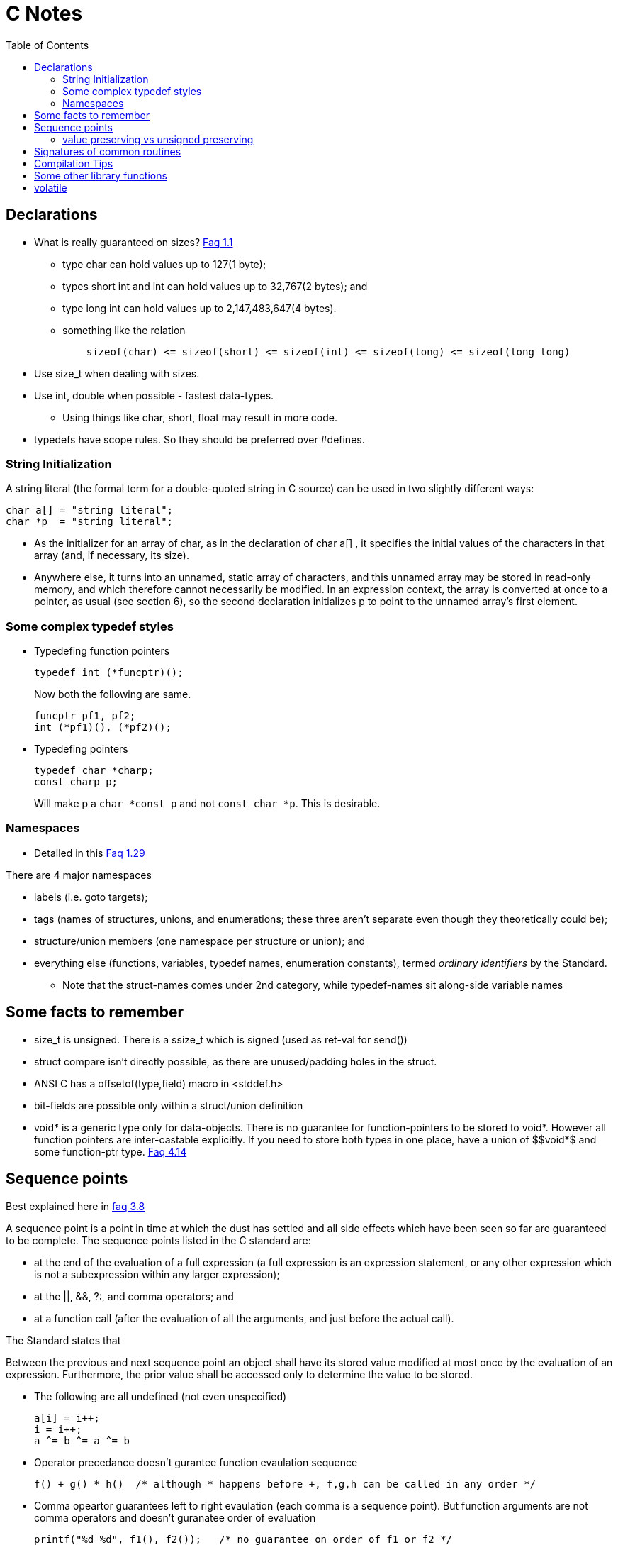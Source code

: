 C Notes
=======
:toc:

== Declarations

* What is really guaranteed on sizes? http://c-faq.com/decl/inttypes.html[Faq 1.1]
** type char can hold values up to 127(1 byte);
** types short int and int can hold values up to 32,767(2 bytes); and
** type long int can hold values up to 2,147,483,647(4 bytes).
** something like the relation
+
----
    sizeof(char) <= sizeof(short) <= sizeof(int) <= sizeof(long) <= sizeof(long long)
----
+
* Use size_t when dealing with sizes.
* Use int, double when possible - fastest data-types.
** Using things like char, short, float may result in more code.
* typedefs have scope rules. So they should be preferred over #defines.

=== String Initialization
A string literal (the formal term for a double-quoted string in C source) can
be used in two slightly different ways:

----
char a[] = "string literal";
char *p  = "string literal";
----

* As the initializer for an array of char, as in the declaration of char a[] ,
  it specifies the initial values of the characters in that array (and, if
  necessary, its size).
* Anywhere else, it turns into an unnamed, static array of characters, and this
  unnamed array may be stored in read-only memory, and which therefore cannot
  necessarily be modified. In an expression context, the array is converted at
  once to a pointer, as usual (see section 6), so the second declaration
  initializes p to point to the unnamed array's first element.


=== Some complex typedef styles

* Typedefing function pointers
+
----
typedef int (*funcptr)();
----
+
Now both the following are same.
+
----
funcptr pf1, pf2;
int (*pf1)(), (*pf2)();
----
* Typedefing pointers
+
----
typedef char *charp;
const charp p;
----
+
Will make p a +char $$*$$const p+ and not +const char $$*$$p+. This is desirable.

=== Namespaces

* Detailed in this http://c-faq.com/decl/namespace.html[Faq 1.29]

There are 4 major namespaces

* labels (i.e. goto targets);
* tags (names of structures, unions, and enumerations; these three aren't separate even though they theoretically could be);
* structure/union members (one namespace per structure or union); and
* everything else (functions, variables, typedef names, enumeration constants), termed 'ordinary identifiers' by the Standard.
** Note that the struct-names comes under 2nd category, while typedef-names sit along-side variable names

== Some facts to remember

* size_t is unsigned. There is a ssize_t which is signed (used as ret-val for send())
* struct compare isn't directly possible, as there are unused/padding holes in the struct.
* ANSI C has a offsetof(type,field) macro in <stddef.h>
* bit-fields are possible only within a struct/union definition
* $$void*$$ is a generic type only for data-objects. There is no guarantee for
  function-pointers to be stored to $$void*$$. However all function pointers are
  inter-castable explicitly. If you need to store both types in one place, have
  a union of $$void*$ and some function-ptr type.
  http://c-faq.com/ptrs/int2ptr.html[Faq 4.14]

== Sequence points

Best explained here in http://c-faq.com/expr/seqpoints.html[faq 3.8]

A sequence point is a point in time at which the dust has settled and all side
effects which have been seen so far are guaranteed to be complete. The sequence
points listed in the C standard are:

* at the end of the evaluation of a full expression (a full expression is an
  expression statement, or any other expression which is not a
  subexpression within any larger expression);
* at the ||, &&, ?:, and comma operators; and
* at a function call (after the evaluation of all the arguments, and just before the actual call).

The Standard states that

****
Between the previous and next sequence point an object shall have its stored
value modified at most once by the evaluation of an expression. Furthermore,
the prior value shall be accessed only to determine the value to be
stored.
****

* The following are all undefined (not even unspecified)
+
----
a[i] = i++;
i = i++;
a ^= b ^= a ^= b
----
+
* Operator precedance doesn't gurantee function evaulation sequence
+
----
f() + g() * h()  /* although * happens before +, f,g,h can be called in any order */
----
+
* Comma opeartor guarantees left to right evaulation (each comma is a sequence point). But function arguments
  are not comma operators and doesn't guranatee order of evaluation
+
----
printf("%d %d", f1(), f2());   /* no guarantee on order of f1 or f2 */
----

=== value preserving vs unsigned preserving

Talked about in http://c-faq.com/expr/unswarn.html[faq 3.19]

== Signatures of common routines

* main
+
----
int main(int argc, char **argv)
----
+
* strcpy
+
----
char *strcpy(char *dest, const char *src);
char *strncpy(char *dest, const char *src, size_t n);
void *memcpy(void *dest, const void *src, size_t n);
void *memmove(void *dest, const void *src, size_t n);
----
+
** strcpy/memcpy return the char*/void* of dst.
* strtol, atoi
+
----
long int strtol(const char *nptr, char **end_ptr, int base);
long long int strtoll(...);
----
+
** long atol(const char*) (or atoi) is same as strtol(ptr, NULL, 10);
** base is any of 0 to 36 (inclusive). 0 means 0x-begin, 0-begin or 10-base.
** end_ptr if non-NULL is set to the location of ptr which has first non-0 bad value. if it points to '\0', the entire string was good.
** errno is ERANGE if return is LONG_MAX/MIN and long doesn't fit.
* memset
+
----
void *memset(void *s, int c, size_t n);
----
** memset returns the same s that is passed.


== Compilation Tips

* Argument -E in gcc stops at preprocessing stage
* Argument -dM in processing stage dumps all macro definitions used.

== Some other library functions

* Double handling
+
----
double modf(double input, double *integral_op);
----
+
The above function splits the double into integral part and fractional part. The integral part is also returned as double, as a double can
represent far more integer numbers than INT_MAX.


////
Last read FAQ: 3.7
////

== volatile

* change done to a variable outside of compiler knowledge 
   (by hardware, kernel, another thread)
  So reload this value from memory on every access.

